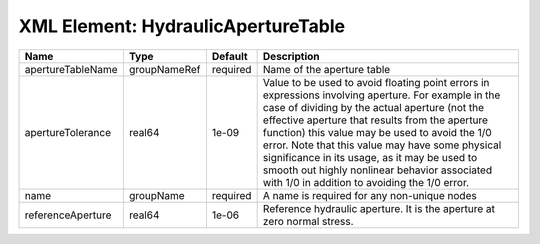XML Element: HydraulicApertureTable
===================================

================= ============ ======== ============================================================================================================================================================================================================================================================================================================================================================================================================================================================= 
Name              Type         Default  Description                                                                                                                                                                                                                                                                                                                                                                                                                                                   
================= ============ ======== ============================================================================================================================================================================================================================================================================================================================================================================================================================================================= 
apertureTableName groupNameRef required Name of the aperture table                                                                                                                                                                                                                                                                                                                                                                                                                                    
apertureTolerance real64       1e-09    Value to be used to avoid floating point errors in expressions involving aperture. For example in the case of dividing by the actual aperture (not the effective aperture that results from the aperture function) this value may be used to avoid the 1/0 error. Note that this value may have some physical significance in its usage, as it may be used to smooth out highly nonlinear behavior associated with 1/0 in addition to avoiding the 1/0 error. 
name              groupName    required A name is required for any non-unique nodes                                                                                                                                                                                                                                                                                                                                                                                                                   
referenceAperture real64       1e-06    Reference hydraulic aperture. It is the aperture at zero normal stress.                                                                                                                                                                                                                                                                                                                                                                                       
================= ============ ======== ============================================================================================================================================================================================================================================================================================================================================================================================================================================================= 


